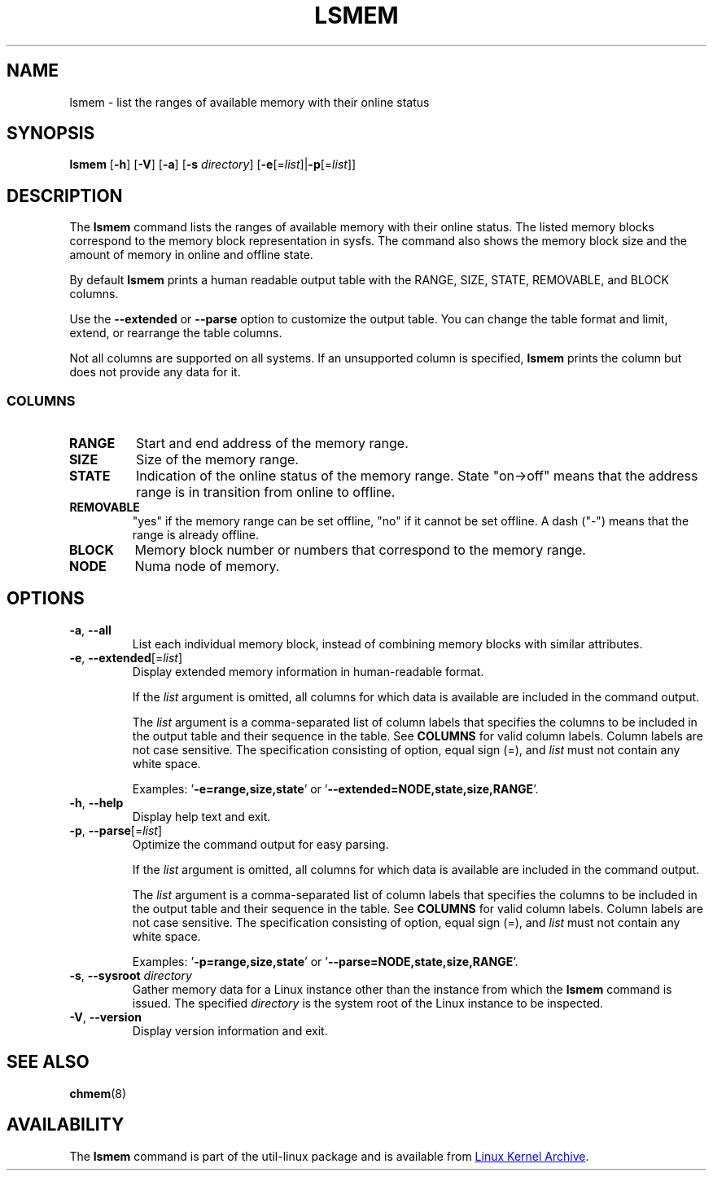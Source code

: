 .TH LSMEM 1 "October 2016" "util-linux" "User Commands"
.SH NAME
lsmem \- list the ranges of available memory with their online status
.SH SYNOPSIS
.B lsmem
.RB [ \-h "] [" \-V "] [" \-a "] [" \-s " \fIdirectory\fP] [" \-e [=\fIlist\fP]| \-p [=\fIlist\fP]]
.br
.SH DESCRIPTION
The \fBlsmem\fP command lists the ranges of available memory with their online
status. The listed memory blocks correspond to the memory block representation
in sysfs. The command also shows the memory block size and the amount of memory
in online and offline state.
.sp
By default \fBlsmem\fP prints a human readable output table with the RANGE,
SIZE, STATE, REMOVABLE, and BLOCK columns.
.sp
Use the \fB--extended\fP or \fB--parse\fP option to customize the output
table. You can change the table format and limit, extend, or rearrange the
table columns.
.sp
Not all columns are supported on all systems.  If an unsupported column is
specified, \fBlsmem\fP prints the column but does not provide any data for it.

.SS COLUMNS
.TP
.B RANGE
Start and end address of the memory range.
.TP
.B SIZE
Size of the memory range.
.TP
.B STATE
Indication of the online status of the memory range. State "on->off" means
that the address range is in transition from online to offline.
.TP
.B REMOVABLE
"yes" if the memory range can be set offline, "no" if it cannot be set offline.
A dash ("\-") means that the range is already offline.
.TP
.B BLOCK
Memory block number or numbers that correspond to the memory range.
.TP
.B NODE
Numa node of memory.
.SH OPTIONS
.TP
.BR \-a ", " \-\-all
List each individual memory block, instead of combining memory blocks with
similar attributes.
.TP
.BR \-e , " \-\-extended" [=\fIlist\fP]
Display extended memory information in human-readable format.

If the \fIlist\fP argument is omitted, all columns for which data is available
are included in the command output.

The \fIlist\fP argument is a comma-separated list of column labels that specifies
the columns to be included in the output table and their sequence in the
table. See \fBCOLUMNS\fP for valid column labels. Column labels are not case
sensitive. The specification consisting of option, equal sign (=), and \fIlist\fP
must not contain any white space.

Examples: '\fB-e=range,size,state\fP' or '\fB--extended=NODE,state,size,RANGE\fP'.
.TP
.BR \-h ", " \-\-help
Display help text and exit.
.TP
.BR \-p , " \-\-parse" [=\fIlist\fP]
Optimize the command output for easy parsing.

If the \fIlist\fP argument is omitted, all columns for which data is available
are included in the command output.

The \fIlist\fP argument is a comma-separated list of column labels that specifies
the columns to be included in the output table and their sequence in the
table. See \fBCOLUMNS\fP for valid column labels. Column labels are not case
sensitive. The specification consisting of option, equal sign (=), and \fIlist\fP
must not contain any white space.

Examples: '\fB-p=range,size,state\fP' or '\fB--parse=NODE,state,size,RANGE\fP'.
.TP
.BR \-s , " \-\-sysroot " \fIdirectory\fP
Gather memory data for a Linux instance other than the instance from which the
\fBlsmem\fP command is issued.  The specified \fIdirectory\fP is the system
root of the Linux instance to be inspected.
.TP
.BR \-V ", " \-\-version
Display version information and exit.
.SH SEE ALSO
.BR chmem (8)
.SH AVAILABILITY
The \fBlsmem\fP command is part of the util-linux package and is available from
.UR ftp://\:ftp.kernel.org\:/pub\:/linux\:/utils\:/util-linux/
Linux Kernel Archive
.UE .
